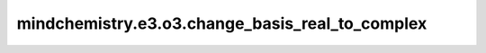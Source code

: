 mindchemistry.e3.o3.change_basis_real_to_complex
======================================================

.. py:function:: mindchemistry.e3.o3.change_basis_real_to_complex(l, dtype=float32)

    转换球谐函数实基为复基。

    参数：
        - **l** (int) - 球谐函数的阶数。
        - **dtype** (dtype) - {float32, float64} 实基的数据类型。默认：float32。

    返回：
        - **output** (Tensor) - 复基，数据类型为 complex64（当 `dtype` =float32 时）和 complex128（当 `dtype` =float64 时）。


